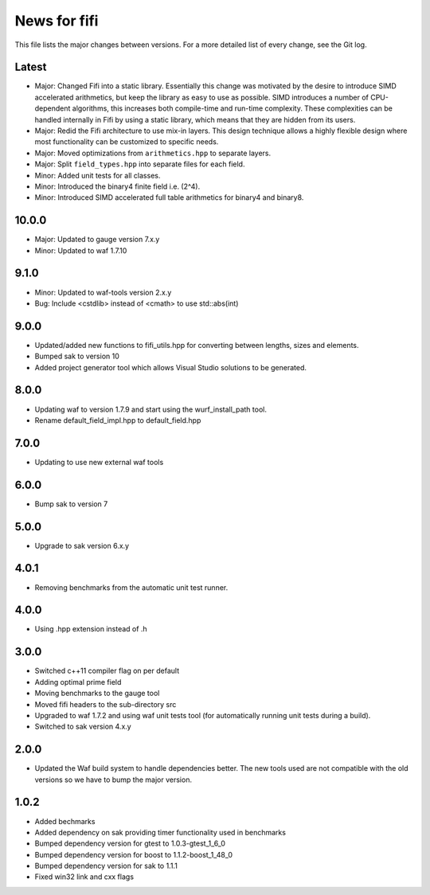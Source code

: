 News for fifi
=============

This file lists the major changes between versions. For a more detailed list
of every change, see the Git log.

Latest
------
* Major: Changed Fifi into a static library. Essentially this change
  was motivated by the desire to introduce SIMD accelerated arithmetics,
  but keep the library as easy to use as possible. SIMD introduces a number
  of CPU-dependent algorithms, this increases both compile-time and run-time
  complexity. These complexities can be handled internally in Fifi by using
  a static library, which means that they are hidden from its users.
* Major: Redid the Fifi architecture to use mix-in layers. This design
  technique allows a highly flexible design where most functionality
  can be customized to specific needs.
* Major: Moved optimizations from ``arithmetics.hpp`` to separate layers.
* Major: Split ``field_types.hpp`` into separate files for each field.
* Minor: Added unit tests for all classes.
* Minor: Introduced the binary4 finite field i.e. (2^4).
* Minor: Introduced SIMD accelerated full table arithmetics for binary4 and
  binary8.

10.0.0
------
* Major: Updated to gauge version 7.x.y
* Minor: Updated to waf 1.7.10

9.1.0
-----
* Minor: Updated to waf-tools version 2.x.y
* Bug: Include <cstdlib> instead of <cmath> to use std::abs(int)

9.0.0
-----
* Updated/added new functions to fifi_utils.hpp for converting between
  lengths, sizes and elements.
* Bumped sak to version 10
* Added project generator tool which allows Visual Studio solutions to be
  generated.

8.0.0
-----
* Updating waf to version 1.7.9 and start using the wurf_install_path tool.
* Rename default_field_impl.hpp to default_field.hpp

7.0.0
-----
* Updating to use new external waf tools

6.0.0
-----
* Bump sak to version 7

5.0.0
-----
* Upgrade to sak version 6.x.y

4.0.1
-----
* Removing benchmarks from the automatic unit test runner.

4.0.0
----
* Using .hpp extension instead of .h

3.0.0
-----
* Switched c++11 compiler flag on per default
* Adding optimal prime field
* Moving benchmarks to the gauge tool
* Moved fifi headers to the sub-directory src
* Upgraded to waf 1.7.2 and using waf unit tests tool (for automatically
  running unit tests during a build).
* Switched to sak version 4.x.y

2.0.0
-----
* Updated the Waf build system to handle dependencies better. The new tools
  used are not compatible with the old versions so we have to bump the major
  version.

1.0.2
-----
* Added bechmarks
* Added dependency on sak providing timer functionality
  used in benchmarks
* Bumped dependency version for gtest to 1.0.3-gtest_1_6_0
* Bumped dependency version for boost to 1.1.2-boost_1_48_0
* Bumped dependency version for sak to 1.1.1
* Fixed win32 link and cxx flags

